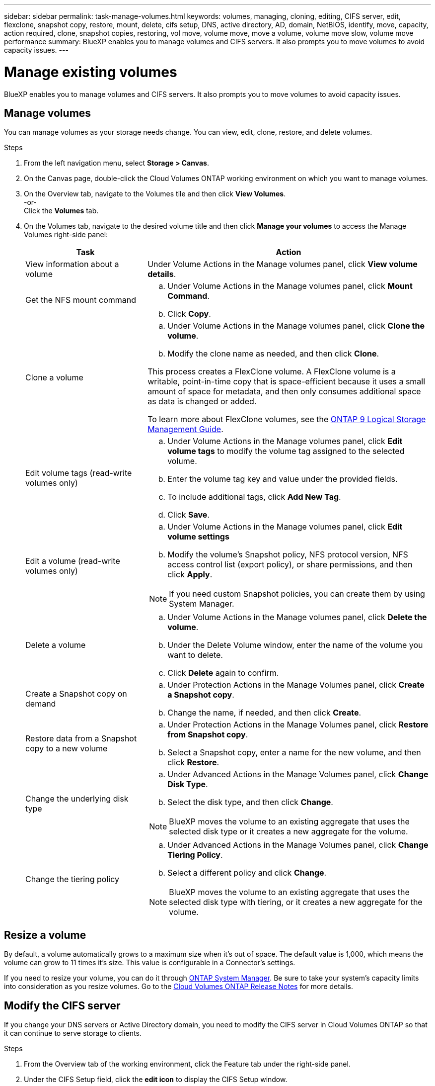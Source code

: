 ---
sidebar: sidebar
permalink: task-manage-volumes.html
keywords: volumes, managing, cloning, editing, CIFS server, edit, flexclone, snapshot copy, restore, mount, delete, cifs setup, DNS, active directory, AD, domain, NetBIOS, identify, move, capacity, action required, clone, snapshot copies, restoring, vol move, volume move, move a volume, volume move slow, volume move performance
summary: BlueXP enables you to manage volumes and CIFS servers. It also prompts you to move volumes to avoid capacity issues.
---

= Manage existing volumes
:hardbreaks:
:nofooter:
:icons: font
:linkattrs:
:imagesdir: ./media/

[.lead]
BlueXP enables you to manage volumes and CIFS servers. It also prompts you to move volumes to avoid capacity issues.

== Manage volumes

You can manage volumes as your storage needs change. You can view, edit, clone, restore, and delete volumes.

.Steps

. From the left navigation menu, select *Storage > Canvas*.

. On the Canvas page, double-click the Cloud Volumes ONTAP working environment on which you want to manage volumes.

. On the Overview tab, navigate to the Volumes tile and then click *View Volumes*.  
-or-
Click the *Volumes* tab.

. On the Volumes tab, navigate to the desired volume title and then click *Manage your volumes* to access the Manage Volumes right-side panel:
+
[cols=2*,options="header",cols="30,70"]
|===

| Task
| Action

| View information about a volume | Under Volume Actions in the Manage volumes panel, click *View volume details*.

| Get the NFS mount command
a|
.. Under Volume Actions in the Manage volumes panel, click *Mount Command*.
.. Click *Copy*.

| Clone a volume
a|
.. Under Volume Actions in the Manage volumes panel, click *Clone the volume*.
.. Modify the clone name as needed, and then click *Clone*.

This process creates a FlexClone volume. A FlexClone volume is a writable, point-in-time copy that is space-efficient because it uses a small amount of space for metadata, and then only consumes additional space as data is changed or added.

To learn more about FlexClone volumes, see the http://docs.netapp.com/ontap-9/topic/com.netapp.doc.dot-cm-vsmg/home.html[ONTAP 9 Logical Storage Management Guide^].

| Edit volume tags (read-write volumes only)
a| 
.. Under Volume Actions in the Manage volumes panel, click *Edit volume tags* to modify the volume tag assigned to the selected volume.
.. Enter the volume tag key and value under the provided fields. 
.. To include additional tags, click *Add New Tag*.
.. Click *Save*.

| Edit a volume (read-write volumes only)
a|
.. Under Volume Actions in the Manage volumes panel, click *Edit volume settings*
.. Modify the volume's Snapshot policy, NFS protocol version, NFS access control list (export policy), or share permissions, and then click *Apply*.

NOTE: If you need custom Snapshot policies, you can create them by using System Manager.

| Delete a volume
a|
.. Under Volume Actions in the Manage volumes panel, click *Delete the volume*.
.. Under the Delete Volume window, enter the name of the volume you want to delete.
.. Click *Delete* again to confirm.

| Create a Snapshot copy on demand
a|
.. Under Protection Actions in the Manage Volumes panel, click *Create a Snapshot copy*. 
.. Change the name, if needed, and then click *Create*.

| Restore data from a Snapshot copy to a new volume
a|
.. Under Protection Actions in the Manage Volumes panel, click *Restore from Snapshot copy*.
.. Select a Snapshot copy, enter a name for the new volume, and then click *Restore*.

| Change the underlying disk type
a|
.. Under Advanced Actions in the Manage Volumes panel, click *Change Disk Type*.
.. Select the disk type, and then click *Change*.

NOTE: BlueXP moves the volume to an existing aggregate that uses the selected disk type or it creates a new aggregate for the volume.

| Change the tiering policy
a|
.. Under Advanced Actions in the Manage Volumes panel, click *Change Tiering Policy*.
.. Select a different policy and click *Change*.

NOTE: BlueXP moves the volume to an existing aggregate that uses the selected disk type with tiering, or it creates a new aggregate for the volume.

|===

== Resize a volume

By default, a volume automatically grows to a maximum size when it's out of space. The default value is 1,000, which means the volume can grow to 11 times it's size. This value is configurable in a Connector's settings.

If you need to resize your volume, you can do it through https://docs.netapp.com/ontap-9/topic/com.netapp.doc.onc-sm-help-960/GUID-C04C2C72-FF1F-4240-A22D-BE20BB74A116.html[ONTAP System Manager^]. Be sure to take your system's capacity limits into consideration as you resize volumes. Go to the https://docs.netapp.com/us-en/cloud-volumes-ontap-relnotes/index.html[Cloud Volumes ONTAP Release Notes^] for more details.

== Modify the CIFS server

If you change your DNS servers or Active Directory domain, you need to modify the CIFS server in Cloud Volumes ONTAP so that it can continue to serve storage to clients.

.Steps

. From the Overview tab of the working environment, click the Feature tab under the right-side panel.
. Under the CIFS Setup field, click the *edit icon* to display the CIFS Setup window.

. Specify settings for the CIFS server:
+
[cols=2*,options="header",cols="30,70"]
|===

| Task
| Action

| Select Storage VM (SVM) |	Selecting the Cloud Volume ONTAP storage virtual machine (SVM) displays it's configured CIFS information.

| Active Directory Domain to join |	The FQDN of the Active Directory (AD) domain that you want the CIFS server to join.

| Credentials authorized to join the domain |	The name and password of a Windows account with sufficient privileges to add computers to the specified Organizational Unit (OU) within the AD domain.

| DNS Primary and Secondary IP Address | The IP addresses of the DNS servers that provide name resolution for the CIFS server.

The listed DNS servers must contain the service location records (SRV) needed to locate the Active Directory LDAP servers and domain controllers for the domain that the CIFS server will join.

ifdef::gcp[]
If you're configuring Google Managed Active Directory, AD can be accessed by default with the 169.254.169.254 IP address.
endif::gcp[]

| DNS Domain | The DNS domain for the Cloud Volumes ONTAP storage virtual machine (SVM). In most cases, the domain is the same as the AD domain.

| CIFS server NetBIOS name | 	A CIFS server name that is unique in the AD domain.

| Organizational Unit a| The organizational unit within the AD domain to associate with the CIFS server. The default is CN=Computers.

ifdef::aws[]
* To configure AWS Managed Microsoft AD as the AD server for Cloud Volumes ONTAP, enter *OU=Computers,OU=corp* in this field.
endif::aws[]
ifdef::azure[]
* To configure Azure AD Domain Services as the AD server for Cloud Volumes ONTAP, enter *OU=AADDC Computers* or *OU=AADDC Users* in this field.
https://docs.microsoft.com/en-us/azure/active-directory-domain-services/create-ou[Azure Documentation: Create an Organizational Unit (OU) in an Azure AD Domain Services managed domain^]
endif::azure[]
ifdef::gcp[]
*	To configure Google Managed Microsoft AD as the AD server for Cloud Volumes ONTAP, enter *OU=Computers,OU=Cloud* in this field.
https://cloud.google.com/managed-microsoft-ad/docs/manage-active-directory-objects#organizational_units[Google Cloud Documentation: Organizational Units in Google Managed Microsoft AD^]
endif::gcp[]

|===

. Click *Save*.

.Result

Cloud Volumes ONTAP updates the CIFS server with the changes.

== Move a volume

Move volumes for capacity utilization, improved performance, and to satisfy service-level agreements.

You can move a volume in System Manager by selecting a volume and the destination aggregate, starting the volume move operation, and optionally monitoring the volume move job. When using System Manager, a volume move operation finishes automatically.

.Steps

. Use System Manager or the CLI to move the volumes to the aggregate.
+
In most situations, you can use System Manager to move volumes.
+
For instructions, see the http://docs.netapp.com/ontap-9/topic/com.netapp.doc.exp-vol-move/home.html[ONTAP 9 Volume Move Express Guide^].

== Move a volume when BlueXP displays an Action Required message

BlueXP might display an Action Required message that says moving a volume is necessary to avoid capacity issues, but that you need to correct the issue yourself. If this happens, you need to identify how to correct the issue and then move one or more volumes.

TIP: BlueXP displays these Action Required messages when an aggregate has reached 90% used capacity. If data tiering is enabled, the messages display when an aggregate has reached 80% used capacity. By default, 10% free space is reserved for data tiering. link:task-tiering.html#changing-the-free-space-ratio-for-data-tiering[Learn more about the free space ratio for data tiering].

.Steps

. <<Identify how to correct capacity issues,Identify how to correct the issue>>.

. Based on your analysis, move volumes to avoid capacity issues:

* <<Move volumes to another system to avoid capacity issues,Move volumes to another system>>.

* <<Move volumes to another aggregate to avoid capacity issues,Move volumes to another aggregate on the same system>>.

=== Identify how to correct capacity issues

If BlueXP can't provide recommendations for moving a volume to avoid capacity issues, you must identify the volumes that you need to move and whether you should move them to another aggregate on the same system or to another system.

.Steps

. View the advanced information in the Action Required message to identify the aggregate that has reached its capacity limit.
+
For example, the advanced information should say something similar to the following: Aggregate aggr1 has reached its capacity limit.

. Identify one or more volumes to move out of the aggregate:

.. In the working environment, click the *Aggregates tab*.
-Or-
From the Overview tab, navigate to the Aggregates tile and then click *View Aggregates*. 

.. Navigate to the desired aggregate tile, and then click the *... (ellipse icon) > View aggregate details*.

.. Under the Overview tab of the Aggregate Details screen, review the size of each volume and choose one or more volumes to move out of the aggregate.
+
You should choose volumes that are large enough to free space in the aggregate so that you avoid additional capacity issues in the future.
+
image:screenshot_aggr_volumes_121922.png[Screen shot: Shows the list of volumes in an aggregate in the aggregate information dialog box.]

. If the system has not reached the disk limit, you should move the volumes to an existing aggregate or a new aggregate on the same system.
+
For details, see link:task-manage-volumes.html#moving-volumes-to-another-aggregate-to-avoid-capacity-issues[Moving volumes to another aggregate to avoid capacity issues].

. If the system has reached the disk limit, do any of the following:

.. Delete any unused volumes.

.. Rearrange volumes to free space on an aggregate.
+
For details, see link:task-manage-volumes.html#moving-volumes-to-another-aggregate-to-avoid-capacity-issues[Moving volumes to another aggregate to avoid capacity issues].

.. Move two or more volumes to another system that has space.
+
For details, see link:task-manage-volumes.html#moving-volumes-to-another-system-to-avoid-capacity-issues[Moving volumes to another system to avoid capacity issues].

=== Move volumes to another system to avoid capacity issues

You can move one or more volumes to another Cloud Volumes ONTAP system to avoid capacity issues. You might need to do this if the system reached its disk limit.

.About this task

You can follow the steps in this task to correct the following Action Required message:

 Moving a volume is necessary to avoid capacity issues; however, BlueXP cannot perform this action for you because the system has reached the disk limit.

.Steps

. Identify a Cloud Volumes ONTAP system that has available capacity, or deploy a new system.

. Drag and drop the source working environment on the target working environment to perform a one-time data replication of the volume.
+
For details, see https://docs.netapp.com/us-en/cloud-manager-replication/task-replicating-data.html[Replicating data between systems^].

. Go to the Replication Status page, and then break the SnapMirror relationship to convert the replicated volume from a data protection volume to a read/write volume.
+
For details, see https://docs.netapp.com/us-en/cloud-manager-replication/task-replicating-data.html#managing-data-replication-schedules-and-relationships[Managing data replication schedules and relationships^].

. Configure the volume for data access.
+
For information about configuring a destination volume for data access, see the http://docs.netapp.com/ontap-9/topic/com.netapp.doc.exp-sm-ic-fr/home.html[ONTAP 9 Volume Disaster Recovery Express Guide^].

. Delete the original volume.
+
For details, see link:task-manage-volumes.html#manage-volumes[Manage volumes].

=== Move volumes to another aggregate to avoid capacity issues

You can move one or more volumes to another aggregate to avoid capacity issues.

.About this task

You can follow the steps in this task to correct the following Action Required message:

 Moving two or more volumes is necessary to avoid capacity issues; however, BlueXP cannot perform this action for you.

.Steps

. Verify whether an existing aggregate has available capacity for the volumes that you need to move:

.. In the working environment, click the *Aggregates tab*.
-Or-
From the Overview tab, navigate to the Aggregates tile and then click *View Aggregates*. 

.. Navigate to the desired aggregate tile, and then click the *... (ellipse icon) > View aggregate details*.

.. Under the aggregate tile, view the available capacity (provisioned size minus used aggregate capacity).

. If needed, add disks to an existing aggregate:

.. Select the aggregate, then click the *... (ellipse icon) > Add Disks*.

.. Select the number of disks to add, and then click *Add*.

. If no aggregates have available capacity, create a new aggregate.
+
For details, see link:task-create-aggregates.html[Creating aggregates].

. Use System Manager or the CLI to move the volumes to the aggregate.

. In most situations, you can use System Manager to move volumes.
+
For instructions, see the http://docs.netapp.com/ontap-9/topic/com.netapp.doc.exp-vol-move/home.html[ONTAP 9 Volume Move Express Guide^].

== Reasons why a volume move might perform slowly

Moving a volume might take longer than you expect if any of the following conditions are true for Cloud Volumes ONTAP:

* The volume is a clone.
* The volume is a parent of a clone.
*	The source or destination aggregate has a single Throughput Optimized HDD (st1) disk.
*	One of the aggregates uses an older naming scheme for objects. Both aggregates have to use the same name format.
+
An older naming scheme is used if data tiering was enabled on an aggregate in the 9.4 release or earlier.
* The encryption settings don't match on the source and destination aggregates, or a rekey is in progress.
* The _-tiering-policy_ option was specified on the volume move to change the tiering policy.
* The _-generate-destination-key_ option was specified on the volume move.

